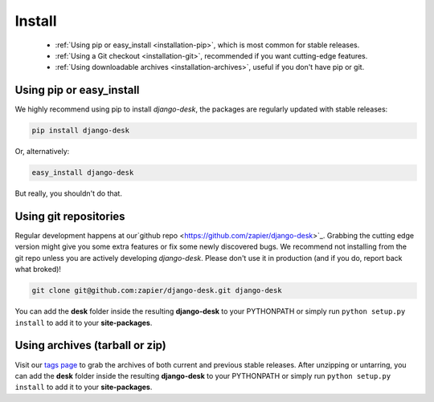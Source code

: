 Install
=======

 - :ref:`Using pip or easy_install <installation-pip>`, which is most common for stable releases.
 - :ref:`Using a Git checkout <installation-git>`, recommended if you want cutting-edge features.
 - :ref:`Using downloadable archives <installation-archives>`, useful if you don't have pip or git.


.. _installation-pip:
 
Using pip or easy_install
-------------------------

We highly recommend using pip to install *django-desk*, the packages are regularly updated 
with stable releases:

.. code-block:: bash

   pip install django-desk

Or, alternatively:

.. code-block:: bash

   easy_install django-desk

But really, you shouldn't do that.


.. _installation-git:
 
Using git repositories
----------------------

Regular development happens at our`github repo <https://github.com/zapier/django-desk>`_. Grabbing the 
cutting edge version might give you some extra features or fix some newly discovered bugs. We recommend
not installing from the git repo unless you are actively developing *django-desk*. Please don't
use it in production (and if you do, report back what broked)!

.. code-block:: bash

   git clone git@github.com:zapier/django-desk.git django-desk

You can add the **desk** folder inside the resulting **django-desk** to your PYTHONPATH or 
simply run ``python setup.py install`` to add it to your **site-packages**.


.. _installation-archives:
 
Using archives (tarball or zip)
------------------------------

Visit our `tags page <https://github.com/zapier/django-desk/tags>`_ to grab the archives of 
both current and previous stable releases. After unzipping or untarring, you can add the **desk** 
folder inside the resulting **django-desk** to your PYTHONPATH or simply run ``python setup.py install`` 
to add it to your **site-packages**.
